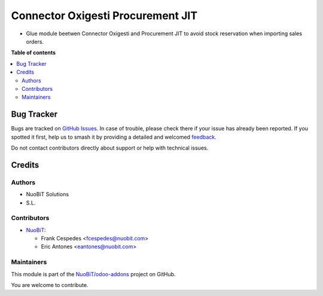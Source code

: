 ==================================
Connector Oxigesti Procurement JIT
==================================

.. 
   !!!!!!!!!!!!!!!!!!!!!!!!!!!!!!!!!!!!!!!!!!!!!!!!!!!!
   !! This file is generated by oca-gen-addon-readme !!
   !! changes will be overwritten.                   !!
   !!!!!!!!!!!!!!!!!!!!!!!!!!!!!!!!!!!!!!!!!!!!!!!!!!!!
   !! source digest: sha256:238f53cc5fd4cfae5131f7878cebb1a77efd63d7bcdd5d27b3bc0f7f6c6a9d18
   !!!!!!!!!!!!!!!!!!!!!!!!!!!!!!!!!!!!!!!!!!!!!!!!!!!!

.. |badge1| image:: https://img.shields.io/badge/maturity-Beta-yellow.png
    :target: https://odoo-community.org/page/development-status
    :alt: Beta
.. |badge2| image:: https://img.shields.io/badge/licence-AGPL--3-blue.png
    :target: http://www.gnu.org/licenses/agpl-3.0-standalone.html
    :alt: License: AGPL-3
.. |badge3| image:: https://img.shields.io/badge/github-NuoBiT%2Fodoo--addons-lightgray.png?logo=github
    :target: https://github.com/NuoBiT/odoo-addons/tree/14.0/connector_oxigesti_procurement_jit
    :alt: NuoBiT/odoo-addons

|badge1| |badge2| |badge3|

* Glue module beetwen Connector Oxigesti and Procurement JIT to avoid stock reservation when importing sales orders.

**Table of contents**

.. contents::
   :local:

Bug Tracker
===========

Bugs are tracked on `GitHub Issues <https://github.com/NuoBiT/odoo-addons/issues>`_.
In case of trouble, please check there if your issue has already been reported.
If you spotted it first, help us to smash it by providing a detailed and welcomed
`feedback <https://github.com/NuoBiT/odoo-addons/issues/new?body=module:%20connector_oxigesti_procurement_jit%0Aversion:%2014.0%0A%0A**Steps%20to%20reproduce**%0A-%20...%0A%0A**Current%20behavior**%0A%0A**Expected%20behavior**>`_.

Do not contact contributors directly about support or help with technical issues.

Credits
=======

Authors
~~~~~~~

* NuoBiT Solutions
* S.L.

Contributors
~~~~~~~~~~~~

* `NuoBiT <https://www.nuobit.com>`_:

  * Frank Cespedes <fcespedes@nuobit.com>
  * Eric Antones <eantones@nuobit.com>

Maintainers
~~~~~~~~~~~

This module is part of the `NuoBiT/odoo-addons <https://github.com/NuoBiT/odoo-addons/tree/14.0/connector_oxigesti_procurement_jit>`_ project on GitHub.

You are welcome to contribute.
